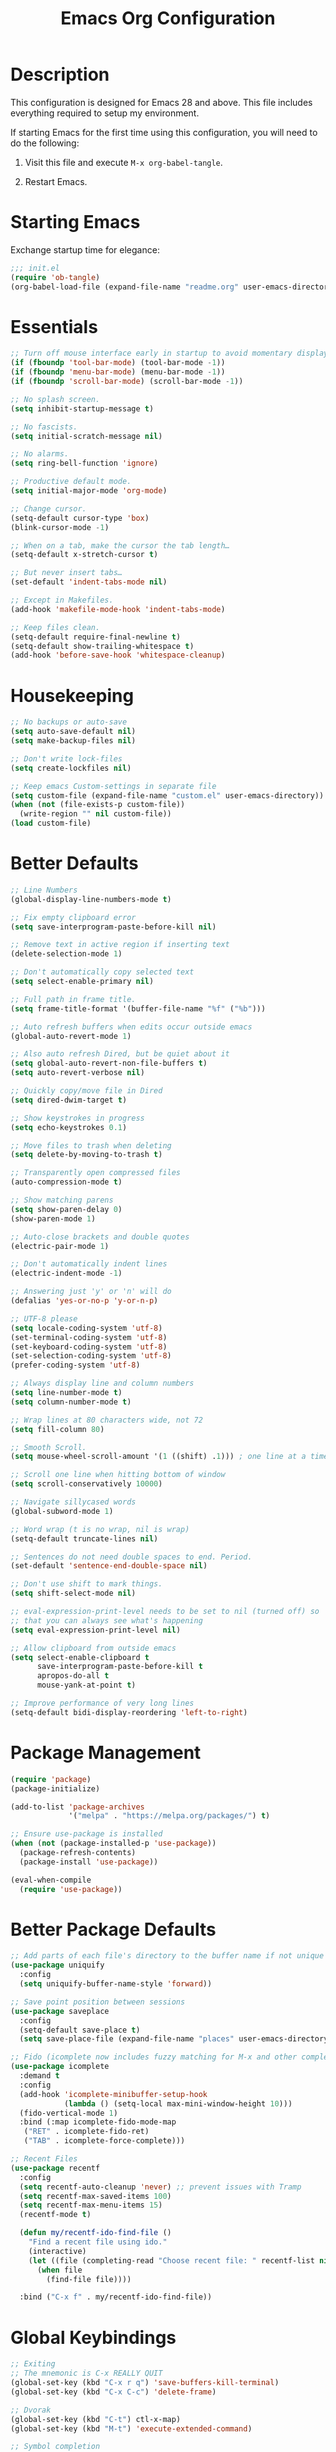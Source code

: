 #+TITLE: Emacs Org Configuration
#+OPTIONS: ':true *:true num:nil

* Description
This configuration is designed for Emacs 28 and above. This file
includes everything required to setup my environment.

If starting Emacs for the first time using this configuration, you
will need to do the following:
1. Visit this file and execute =M-x org-babel-tangle=.
2. Restart Emacs.

   [[file:screenshot.png]]

* Starting Emacs
Exchange startup time for elegance:
#+BEGIN_SRC emacs-lisp :tangle init.el
;;; init.el
(require 'ob-tangle)
(org-babel-load-file (expand-file-name "readme.org" user-emacs-directory))
#+END_SRC

* Essentials
#+BEGIN_SRC emacs-lisp
  ;; Turn off mouse interface early in startup to avoid momentary display.
  (if (fboundp 'tool-bar-mode) (tool-bar-mode -1))
  (if (fboundp 'menu-bar-mode) (menu-bar-mode -1))
  (if (fboundp 'scroll-bar-mode) (scroll-bar-mode -1))

  ;; No splash screen.
  (setq inhibit-startup-message t)

  ;; No fascists.
  (setq initial-scratch-message nil)

  ;; No alarms.
  (setq ring-bell-function 'ignore)

  ;; Productive default mode.
  (setq initial-major-mode 'org-mode)

  ;; Change cursor.
  (setq-default cursor-type 'box)
  (blink-cursor-mode -1)

  ;; When on a tab, make the cursor the tab length…
  (setq-default x-stretch-cursor t)

  ;; But never insert tabs…
  (set-default 'indent-tabs-mode nil)

  ;; Except in Makefiles.
  (add-hook 'makefile-mode-hook 'indent-tabs-mode)

  ;; Keep files clean.
  (setq-default require-final-newline t)
  (setq-default show-trailing-whitespace t)
  (add-hook 'before-save-hook 'whitespace-cleanup)
#+END_SRC

* Housekeeping
#+BEGIN_SRC emacs-lisp
;; No backups or auto-save
(setq auto-save-default nil)
(setq make-backup-files nil)

;; Don't write lock-files
(setq create-lockfiles nil)

;; Keep emacs Custom-settings in separate file
(setq custom-file (expand-file-name "custom.el" user-emacs-directory))
(when (not (file-exists-p custom-file))
  (write-region "" nil custom-file))
(load custom-file)
#+END_SRC

* Better Defaults
#+BEGIN_SRC emacs-lisp
  ;; Line Numbers
  (global-display-line-numbers-mode t)

  ;; Fix empty clipboard error
  (setq save-interprogram-paste-before-kill nil)

  ;; Remove text in active region if inserting text
  (delete-selection-mode 1)

  ;; Don't automatically copy selected text
  (setq select-enable-primary nil)

  ;; Full path in frame title.
  (setq frame-title-format '(buffer-file-name "%f" ("%b")))

  ;; Auto refresh buffers when edits occur outside emacs
  (global-auto-revert-mode 1)

  ;; Also auto refresh Dired, but be quiet about it
  (setq global-auto-revert-non-file-buffers t)
  (setq auto-revert-verbose nil)

  ;; Quickly copy/move file in Dired
  (setq dired-dwim-target t)

  ;; Show keystrokes in progress
  (setq echo-keystrokes 0.1)

  ;; Move files to trash when deleting
  (setq delete-by-moving-to-trash t)

  ;; Transparently open compressed files
  (auto-compression-mode t)

  ;; Show matching parens
  (setq show-paren-delay 0)
  (show-paren-mode 1)

  ;; Auto-close brackets and double quotes
  (electric-pair-mode 1)

  ;; Don't automatically indent lines
  (electric-indent-mode -1)

  ;; Answering just 'y' or 'n' will do
  (defalias 'yes-or-no-p 'y-or-n-p)

  ;; UTF-8 please
  (setq locale-coding-system 'utf-8)
  (set-terminal-coding-system 'utf-8)
  (set-keyboard-coding-system 'utf-8)
  (set-selection-coding-system 'utf-8)
  (prefer-coding-system 'utf-8)

  ;; Always display line and column numbers
  (setq line-number-mode t)
  (setq column-number-mode t)

  ;; Wrap lines at 80 characters wide, not 72
  (setq fill-column 80)

  ;; Smooth Scroll.
  (setq mouse-wheel-scroll-amount '(1 ((shift) .1))) ; one line at a time

  ;; Scroll one line when hitting bottom of window
  (setq scroll-conservatively 10000)

  ;; Navigate sillycased words
  (global-subword-mode 1)

  ;; Word wrap (t is no wrap, nil is wrap)
  (setq-default truncate-lines nil)

  ;; Sentences do not need double spaces to end. Period.
  (set-default 'sentence-end-double-space nil)

  ;; Don't use shift to mark things.
  (setq shift-select-mode nil)

  ;; eval-expression-print-level needs to be set to nil (turned off) so
  ;; that you can always see what's happening
  (setq eval-expression-print-level nil)

  ;; Allow clipboard from outside emacs
  (setq select-enable-clipboard t
        save-interprogram-paste-before-kill t
        apropos-do-all t
        mouse-yank-at-point t)

  ;; Improve performance of very long lines
  (setq-default bidi-display-reordering 'left-to-right)
#+END_SRC

* Package Management
#+BEGIN_SRC emacs-lisp
(require 'package)
(package-initialize)

(add-to-list 'package-archives
             '("melpa" . "https://melpa.org/packages/") t)

;; Ensure use-package is installed
(when (not (package-installed-p 'use-package))
  (package-refresh-contents)
  (package-install 'use-package))

(eval-when-compile
  (require 'use-package))
#+END_SRC

* Better Package Defaults
#+BEGIN_SRC emacs-lisp
;; Add parts of each file's directory to the buffer name if not unique
(use-package uniquify
  :config
  (setq uniquify-buffer-name-style 'forward))

;; Save point position between sessions
(use-package saveplace
  :config
  (setq-default save-place t)
  (setq save-place-file (expand-file-name "places" user-emacs-directory)))

;; Fido (icomplete now includes fuzzy matching for M-x and other completions)
(use-package icomplete
  :demand t
  :config
  (add-hook 'icomplete-minibuffer-setup-hook
            (lambda () (setq-local max-mini-window-height 10)))
  (fido-vertical-mode 1)
  :bind (:map icomplete-fido-mode-map
   ("RET" . icomplete-fido-ret)
   ("TAB" . icomplete-force-complete)))

;; Recent Files
(use-package recentf
  :config
  (setq recentf-auto-cleanup 'never) ;; prevent issues with Tramp
  (setq recentf-max-saved-items 100)
  (setq recentf-max-menu-items 15)
  (recentf-mode t)

  (defun my/recentf-ido-find-file ()
    "Find a recent file using ido."
    (interactive)
    (let ((file (completing-read "Choose recent file: " recentf-list nil t)))
      (when file
        (find-file file))))

  :bind ("C-x f" . my/recentf-ido-find-file))
#+END_SRC

* Global Keybindings
#+BEGIN_SRC emacs-lisp
;; Exiting
;; The mnemonic is C-x REALLY QUIT
(global-set-key (kbd "C-x r q") 'save-buffers-kill-terminal)
(global-set-key (kbd "C-x C-c") 'delete-frame)

;; Dvorak
(global-set-key (kbd "C-t") ctl-x-map)
(global-set-key (kbd "M-t") 'execute-extended-command)

;; Symbol completion
(global-set-key (kbd "M-/") 'hippie-expand)

(setq tab-always-indent 'complete)
(setq hippie-expand-try-functions-list
      '(try-expand-dabbrev
        try-expand-dabbrev-from-kill
        try-expand-dabbrev-all-buffers
        try-complete-file-name
        try-complete-lisp-symbol-partially
        try-complete-lisp-symbol))

;; Window Navigation
(global-set-key (kbd "M-o") 'other-window)

;; Buffer Navigation
(global-set-key (kbd "C-x C-b") 'switch-to-buffer)

;; Cycle Whitespace
(global-set-key (kbd "C-c C-SPC") 'cycle-spacing)

;; Window splitting
(global-set-key (kbd "M-0") 'delete-window)
(global-set-key (kbd "M-1") 'delete-other-windows)
(global-set-key (kbd "M-2") 'split-window-vertically)
(global-set-key (kbd "M-3") 'split-window-horizontally)
(global-set-key (kbd "M-=") 'balance-windows)

;; More parity with readline
(defun my/backward-kill-word (&optional arg)
  "kill active region or one word backward"
  (interactive "p")
  (if (region-active-p)
      (kill-region (region-beginning) (region-end))
    (backward-kill-word arg)))

(global-set-key (kbd "C-h") 'backward-delete-char) ; help is still available with M-x describe-*
(global-set-key (kbd "C-w") 'my/backward-kill-word)

;; Unset keys
(dolist (keys '("<M-up>" "<M-down>" "<s-left>" "<s-right>"
                "s-c" "s-v" "s-x" "s-v" "s-q" "s-s" "s-w"
                "s-a" "s-o" "s-n" "s-p" "s-k" "s-u" "s-m"
                "s-f" "s-z" "s-g" "s-d" "s-," "s-:" "s-e"
                "s-t" "C-z" "C-\\" "C-M-i"))
  (global-unset-key (kbd keys)))
#+END_SRC

* Appearance
** Mode Line
#+BEGIN_SRC emacs-lisp
;; Remove all minor modes (mode-line-modes)
(setq-default mode-line-format
      '("%e"
        mode-line-front-space
        mode-line-mule-info
        mode-line-client
        mode-line-modified
        mode-line-remote
        mode-line-frame-identification
        mode-line-buffer-identification
        "    "
        mode-line-position
        (vc-mode vc-mode)
        " (" mode-name ") "
        mode-line-misc-info
        mode-line-end-spaces))

;; Add Date
(setq display-time-day-and-date t
      display-time-format "%a %b %d %R"
      display-time-interval 60
      display-time-default-load-average nil)
(display-time)
#+END_SRC

** Theme
Emacs 28.1 now includes the [[https://www.gnu.org/software/emacs/manual/html_mono/modus-themes.html][Modus Themes]], which were carefully
designed to comply with the highest accessibility standard for color
contrast and supports nearly all of the popular third-party Emacs
packages as well.

However, I like to disable some of the programming related font-faces via =customize-face=.

#+BEGIN_SRC emacs-lisp
(use-package emacs
  :init
  (setq modus-themes-syntax '(faint yellow-comments))
  (setq modus-themes-paren-match '(intense))
  (setq modus-themes-org-blocks 'gray-background)
  :custom-face
  (eglot-highlight-symbol-face ((t :inherit underline)))
  (font-lock-builtin-face ((t (:inherit modus-themes-bold :foreground "nil" :weight bold))))
  (font-lock-constant-face ((t (:inherit modus-themes-bold :foreground "nil" :weight bold))))
  (font-lock-function-name-face ((t (:foreground "nil"))))
  (font-lock-keyword-face ((t (:inherit modus-themes-bold :foreground "nil" :weight bold))))
  (font-lock-negation-char-face ((t (:foreground "nil"))))
  (font-lock-type-face ((t (:foreground "nil"))))
  (font-lock-variable-name-face ((t (:foreground "nil"))))
  :config
  (load-theme 'modus-operandi))
#+END_SRC

* Major Modes
** Org
#+BEGIN_QUOTE
Org mode is for keeping notes, maintaining TODO lists, planning
projects, and authoring documents with a fast and effective plain-text
system.
#+END_QUOTE

#+BEGIN_SRC emacs-lisp
  (use-package org
    :requires (ob-core org-agenda org-capture ox ox-md ox-html)
    :mode ("\\.org\\'" . org-mode)
    :commands (org-babel-do-load-languages org-demote-subtree org-promote-subtree)
    :bind (:map org-mode-map
           ("<M-right>" . org-demote-subtree)
           ("<M-left>" . org-promote-subtree))
    :config
    (setq org-export-backends '(ascii html icalendar latex odt md))
    (setq org-src-fontify-natively t)
    (setq org-log-done 'time)
    (setq org-html-doctype "html5")
    (setq org-html-html5-fancy t)
    (setq org-export-headline-levels 6)
    (setq org-export-with-smart-quotes t)
    (setq org-adapt-indentation nil)
    (setq org-edit-src-content-indentation 0)

    ;; Custom TODO keywords
    (setq org-todo-keywords
          '((sequence "TODO(t)" "NEXT(n)" "|" "DONE(d!)" "CANCELED(c@)")))
    (setq org-todo-keyword-faces
          '(("TODO" :foreground "red" :weight bold)
            ("NEXT :foreground "blue :weight bold)
            ("DONE :foreground "forest green :weight bold)
            ("CANCELED" :foreground "forest green" :weight bold)))

    ;; setup org-capture
    ;; `M-x org-capture' to add notes. `C-u M-x org-capture' to visit file
    (setq org-capture-templates
          `(("t" "Tasks" entry (file ,(concat org-directory "/todo.org"))
             "* TODO %?\n %U\n  %i\n  %a")
            ("n" "Notes" entry (file ,(concat org-directory "/notes.org"))
             "* %?\n %U\n %i\n")))

    ;; setup org-agenda
    (setq org-agenda-files (list org-directory))
    (setq org-agenda-window-setup 'current-window)

    ;; Set up babel source-block execution
    (org-babel-do-load-languages
     'org-babel-load-languages
     '((emacs-lisp . t)
       (python . t)
       (haskell . t)
       (C . t)
       (shell . t)))

    ;; Set up latex
    (setq org-export-with-LaTeX-fragments t)
    (setq org-preview-latex-default-process 'imagemagick)

    ;; local variable for keeping track of pdf-process options
    (setq pdf-processp nil)

    ;; Prevent Weird LaTeX class issue
    (unless (boundp 'org-latex-classes)
      (setq org-latex-classes nil))
    (add-to-list 'org-latex-classes
                 '("per-file-class"
                   "\\documentclass{article}
                        [NO-DEFAULT-PACKAGES]
                        [EXTRA]")))

  ;; Other config
  (defun toggle-org-latex-pdf-process ()
    "Change org-latex-pdf-process variable.

      Toggle from using latexmk or pdflatex. LaTeX-Mk handles BibTeX,
      but opens a new PDF every-time."
    (interactive)
    (if pdf-processp
        ;; LaTeX-Mk for BibTex
        (progn
          (setq pdf-processp nil)
          (setq org-latex-pdf-process
                '("latexmk -pdflatex='pdflatex -shell-escape -interaction nonstopmode -output-directory %o %f' -gg -pdf -bibtex-cond -f %f"))
          (message "org-latex-pdf-process: latexmk"))

      ;; Plain LaTeX export
      (progn
        (setq pdf-processp t)
        (setq org-latex-pdf-process
              '("xelatex -shell-escape -interaction nonstopmode -output-directory %o %f"))
        (message "org-latex-pdf-process: xelatex"))))
#+END_SRC

Include syntax highlighting when exporting Org documents to HTML.
#+begin_src emacs-lisp
(use-package htmlize
  :ensure t)
#+end_src

** C-Family
#+BEGIN_SRC emacs-lisp
;; Use One True Brace Style (K&R style indentation)
(setq c-default-style "k&r"
      c-basic-offset 4)

;; Use C-Mode for CUDA
(add-to-list 'auto-mode-alist '("\\.cu\\'" . c-mode))
#+END_SRC

** Ruby
The standard ~ruby-mode~ is pretty good on its own. In fact, it is
written and maintained by "Matz", who is the creator of Ruby itself.

However, you can get more linting data by using ~rubocop~, and
~solargraph~ is the canonical language server.

#+begin_src text
gem install rubocop solargraph solargraph-rails
#+end_src

#+BEGIN_SRC emacs-lisp
(use-package ruby-mode
  :ensure t
  :config
  (defun my/ruby-mode-hook()
    (setq tab-width 2)
    (setq ruby-align-to-stmt-keywords nil)
    (setq ruby-insert-encoding-magic-comment nil)
    (setq flymake-mode 1)
    (setq eldoc-mode 1))
  :hook ((ruby-mode . my/ruby-mode-hook)))
#+END_SRC

#+begin_src emacs-lisp
(use-package rubocop
  :ensure t
  :config
  (add-hook 'ruby-mode-hook #'rubocop-mode))
#+end_src

#+begin_src emacs-lisp
  (use-package rspec-mode
    :ensure t
    :config
    (setq rspec-primary-source-dirs '("app" "lib" "packs"))

    (defun my/rspec-compile()
      (interactive)
      (rspec-compile
       (read-from-minibuffer
        "Rspec: "
        (format "%s:%d" buffer-file-name (line-number-at-pos))))))
#+end_src

** Web Mode
- =C-c C-f=: folds html tags
- =C-c C-n=: moves between the start / end tag
- =C-c C-w=: shows problematic white-space

  #+BEGIN_SRC emacs-lisp
(use-package web-mode
  :ensure t
  :mode ("\\.html\\'" "\\.php\\'" "\\.vue\\'" "\\.eex\\'" "\\.tmpl\\'")
  :custom-face
  (web-mode-doctype-face ((t (:inherit font-lock-builtin-face))))
  (web-mode-html-attr-name-face ((t :foreground "nil")))
  (web-mode-html-attr-value-face ((t (:inherit font-lock-string-face))))
  (web-mode-html-tag-face ((t :foreground "nil")))
  (web-mode-symbol-face ((t (:weight bold))))
  :config
  (add-to-list 'web-mode-comment-formats '("javascript" . "//"))
  (setq web-mode-markup-indent-offset 2)
  (setq web-mode-css-indent-offset 2)
  (setq web-mode-code-indent-offset 2)
  (setq web-mode-style-padding 0)
  (setq web-mode-script-padding 0)

  (defun my/web-mode-hook()
    ;; Do not over-indent method chains
    (add-to-list 'web-mode-indentation-params '("lineup-calls" . nil)))

  :hook ((web-mode . my/web-mode-hook)))
  #+END_SRC

** Emmet
#+BEGIN_SRC emacs-lisp
(use-package emmet-mode
  :ensure t
  :commands (emmet-expand-line emmet-expand)
  :bind (:map emmet-mode-keymap
              ("C-j" . emmet-expand-line)
              ("<C-return>" . emmet-expand))
  :config
  (setq emmet-indentation 2)
  (defadvice emmet-preview-accept (after expand-and-fontify activate)
    "Update the font-face after an emmet expantion."
    (font-lock-flush))
  :hook ((sgml-mode . emmet-mode)
         (web-mode . emmet-mode)
         (css-mode . emmet-mode)
         (js-jsx-mode . emmet-mode)))
#+END_SRC

** CSS
#+BEGIN_SRC emacs-lisp
(use-package css-mode
  :mode ("\\css\\'" "\\.scss\\'" "\\.sass\\'")
  :config
  (setq css-indent-offset 2))
#+END_SRC

** Javascript
#+begin_src emacs-lisp
(use-package js
  :config
  (setq js-indent-level 2))
#+end_src

#+begin_src emacs-lisp
  (use-package prettier-js
    :hook ((js-mode . prettier-js-mode)
           (web-mode . prettier-js-mode)))
#+end_src

#+begin_src emacs-lisp
  (use-package add-node-modules-path
    :hook ((js-mode . add-node-modules-path)
           (web-mode . add-node-modules-path)))
#+end_src

** Compilation Mode
#+BEGIN_SRC emacs-lisp
(add-hook 'compilation-mode-hook (lambda () (setq truncate-lines t)))
#+END_SRC

** Language Server (eglot)
#+BEGIN_QUOTE
Eglot works primarily with Emacs' built-in libraries and not with
third-party replacements for those facilities.

- definitions can be found via xref-find-definitions;
- on-the-fly diagnostics are given by flymake-mode;
- function signature hints are given by eldoc-mode;
- completion can be summoned with completion-at-point.
- projects are discovered via project.el's API;
#+END_QUOTE

#+BEGIN_SRC emacs-lisp
(use-package eglot
  :ensure t)
#+END_SRC

** Go
#+begin_src text
go get -u golang.org/x/tools/gopls
#+end_src

#+BEGIN_SRC emacs-lisp
  (use-package go-mode
    :ensure t
    :config
    (defun my/go-mode-hook()
      (setq tab-width 2)
      (setq gofmt-args '("-s"))
      (add-hook 'before-save-hook 'gofmt-before-save)
      (setq-local compile-command "go test")
      (eglot-ensure))
    :hook ((go-mode . my/go-mode-hook)))
#+END_SRC

** Magit
Magit is an amazing interface for using =git= within Emacs.

One of my favorite features is being able to quickly cycle through the
history of the file I'm looking at. To do this, execute
=magit-file-dispatch= (=C-c M-g=) and then use =n= and =p= to load the
file history into a read-only buffer.

#+Begin_SRC emacs-lisp
(use-package magit
  :ensure t
  :commands (magit-section-toggle)
  :bind (:map magit-mode-map
              ("<tab>" . magit-section-toggle)))
#+END_SRC

** Ediff
Emacs diff tool. Can be activated from Magit by pressing =e= on a conflicting file.
Use =n, p= to jump between conflicts and select changes to keep using =a, b=.
#+BEGIN_SRC emacs-lisp
(use-package ediff
  :config
  (setq ediff-split-window-function 'split-window-horizontally)
  (setq ediff-window-setup-function 'ediff-setup-windows-plain))
#+END_SRC

** Bash
#+BEGIN_SRC emacs-lisp
(use-package flymake-shellcheck
  :ensure t
  :init
  (add-hook 'sh-mode-hook 'flymake-shellcheck-load))
#+END_SRC

** Dired
#+BEGIN_SRC emacs-lisp
(use-package dired
  :config
  (setq dired-dwim-target t)
  (setq dired-listing-switches "-Alpvh") ; ls flags
  :hook ((dired-after-readin . hl-line-mode)))
#+END_SRC

* Minor Modes
** Wgrep
Like =wdired= for =rgrep= and =ag-project=.

- =C-c C-p= to enable (=wgrep-change-to-wgrep-mode=)
- =C-c C-c= to execute
- =C-c C-k= to abort

  #+BEGIN_SRC emacs-lisp
  (use-package wgrep
    :ensure t
    :config
    (setq wgrep-auto-save-buffer t))
  #+END_SRC

** Ripgrep
=rg.el= provides a nice interface on top of =rgrep= and includes support for =wgrep=.

Results Buffer:
- =m= Open menu
- =e= Toggle wgrep
- =t= Interpret search string literally
- =r= Interpret search string as regexp
- =c= Toggle case sensitivity
- =g= Rerun search

  #+begin_src emacs-lisp
    (use-package rg
      :ensure t
      :config
      (rg-define-search my/rg-project
        "Search for any files in project or current directory"
        :query ask
        :format literal
        :confirm prefix
        :files "everything"
        :flags ("--hidden -g !.git")
        :dir (if (vc-root-dir)
                 (vc-root-dir)
               default-directory))
      :bind
      ("M-SPC" . my/rg-project))
  #+end_src

** Rainbow Mode
=rainbow-mode= highlights color codes in a given buffer.
#+BEGIN_SRC emacs-lisp
(use-package rainbow-mode
  :ensure t
  :hook ((web-mode . rainbow-mode)
         (css-mode . rainbow-mode)))
#+END_SRC

** Flyspell
Enable spell-checking in Emacs using [[http://aspell.net/][Aspell]]

#+BEGIN_SRC emacs-lisp
(use-package flyspell
  :ensure t
  :config
  (setq flyspell-issue-welcome-flag nil)
  (setq flyspell-issue-message-flag nil)
  (setq flyspell-mark-duplications-flag nil)
  (setq-default ispell-program-name "aspell")
  (setq-default ispell-list-command "list")
  (define-key flyspell-mouse-map [down-mouse-3] 'flyspell-correct-word)
  (define-key flyspell-mouse-map [mouse-3] 'undefined)
  :hook ((text-mode . flyspell-mode)
         (org-mode . flyspell-mode)
         (prog-mode . flyspell-prog-mode)))
#+END_SRC

*** Helpful Default Keybindings
=C-.= corrects word at point.
=C-,​= to jump to next misspelled word.

** Expand Region
[[https://github.com/magnars/expand-region.el][Expand-region]] can make selections based on semantic units / delimiters
like quotes, parens, or markup tags.

#+BEGIN_SRC emacs-lisp
(use-package expand-region
  :ensure t
  :commands (er/expand-region)
  :bind ("C-=" . er/expand-region))
#+END_SRC

** Skeleton Mode
[[http://www.emacswiki.org/emacs/SkeletonMode][Skeleton mode]] provides a way to define =elisp= functions that evaluate
into dynamic / static templates.

#+BEGIN_SRC emacs-lisp
  ;; Global
  (defun insert-date (str)
    "Insert current date in ISO 8601.
      Typing 'v' will insert the current date verbosely.
      Typing 't' will append the time in H:M:S to either format."
    (interactive "sType (v) for verbose date | (t) for time: ")
    (if (string-match-p "v" str)
        (insert (format-time-string "%B %e, %Y"))
      (insert (format-time-string "%Y-%m-%d")))
    (when (string-match-p "t" str)
      (insert (format-time-string " %T"))))

  (define-skeleton insert-iso-date-skeleton
    "Skeleton wrapper for INSERT-DATE"
    "ISO Date"
    '(insert-date ""))

  (define-skeleton insert-verbose-date-skeleton
    "Skeleton wrapper for INSERT-DATE"
    "Verbose Date"
    '(insert-date "v"))

  ;; Org
  (define-skeleton org-skeleton-header
    "Insert document headers."
    "Title: "
    "#+TITLE: " str | (buffer-name) "\n"
    "#+AUTHOR: " (user-full-name) "\n"
    "#+DATE: " (insert-date "v") "\n"
    "#+OPTIONS: ':true *:true toc:nil num:nil ^:nil\n" _)

  (define-skeleton org-skeleton-latex-header
    "Insert document headers and essential LaTeX header options."
    "options"
    '(org-skeleton-header)
    "\n#+LaTeX_HEADER: \\renewcommand{\\thesection}{\\hspace*{-1.0em}}\n"
    "#+LaTeX_HEADER: \\renewcommand{\\thesubsection}{\\hspace*{-1.0em}}\n"
    "#+LaTeX_HEADER: \\setlength{\\parindent}{0pt}\n"
    "#+LaTeX_HEADER: \\usepackage[margin=1in]{geometry}\n" _)

  ;; LaTeX
  (define-skeleton latex-skeleton-begin
    "Insert a LaTeX BEGIN block."
    "Block type: "
    "\\begin{" str | "align*" "}\n" _ "\n\\end{" str | "align*" "}\n")

  ;; BibTeX
  (defun bibtex-insert-citation (str)
    "Insert a BibTeX citation.
    Begin by inserting the citation type, then call
    BIBTEX-SKELETON-CITATION to prompt for a label and insert the rest."
    (interactive "s(a)rticle | (b)ook | (c)ollection | (w)ebsite: ")
    (let ((type))
      (cond ((string-match-p "^a\\|rticle" str)
             (setq type "article"))
            ((string-match-p "^b\\|ook" str)
             (setq type "book"))
            ((string-match-p "^c\\|ollection" str)
             (setq type "incollection"))
            ((string-match-p "^w\\|ebsite" str)
             (setq type "misc")))
      (insert "@"type"{"))
    (bibtex-skeleton-citation))

  (define-skeleton bibtex-skeleton-citation
    "Insert the contents of a BibTeX citation starting with the label."
    "Label: "
    str | "label" ",\n"
    >"author     = \"\",\n"
    >"title      = \"\",\n"
    >"%journal   = \"\",\n"
    >"%booktitle = \"\",\n"
    >"%publisher = \"\",\n"
    >"%editor    = \"\",\n"
    >"%volume    = \"\",\n"
    >"%number    = \"\",\n"
    >"%series    = \"\",\n"
    >"%edition   = \"\",\n"
    >"%address   = \"\",\n"
    >"%type      = \"\",\n"
    >"%chapter   = \"\",\n"
    >"%pages     = \"\",\n"
    >"%year      = \"\",\n"
    >"%month     = \"\",\n"
    >"%url       = \"\",\n"
    >"note       = \"Accessed " '(insert-date "t") "\",\n"
    "},\n" _
    )

  (define-skeleton bibtex-skeleton-insert-citation
    "Skeleton wrapper for BIBTEX-INSERT-CITATION"
    "(a)rticle | (b)ook | (c)ollection | (w)ebsite: "
    "(bibtex-insert-citation \"" str "\")"_)

  ;; C
  (define-skeleton c-skeleton-hello
    "Inserts a simple 'hello-world' program in C."
    nil
    "#include<stdio.h>\n\n"
    "int main (int argc, char *argv[]) {\n"
    _  >"printf(\"%s\", \"Hello world.\\n\");\n"
    >"return 0;\n"
    "}\n")

  ;; Go
  (define-skeleton go-err-check
    "Go error check boilerplate"
    nil
    "if err != nil {\n"
    > _"\n"
    "}\n")

  (define-skeleton go-append
    "go append() boilerplate"
    nil
    '(setq v1 (skeleton-read "var? "))
    > v1 " = append(" v1 ", " _ ")")

  (define-skeleton go-test-case
    "go t.Run boilerplate"
    nil
    "t.Run(\""_"\", func(t *testing.T) {\n"
    > "\n"
    "})\n")

  ;; JavaScript
  (define-skeleton js-skeleton-jest
    "Inserts a test block for jest."
    nil
    _"('', () => {\n"
    >"\n"
    "});\n")

  (define-skeleton js-skeleton-log
    "Inserts console.log()"
    nil
    "console.log("_")"\n)

  ;; Ruby
  (define-skeleton ruby-skeleton-rspec
    "Inserts a test block for rspec"
    nil
    "it \""_"\" do\n\n"
    "end\n")
#+END_SRC

** Abbrev Mode
[[http://www.emacswiki.org/emacs/AbbrevMode#toc6][Abbrev mode]] is a built-in tool that expands abbreviations (or evaluates =elisp=).
Combining an =abbrev= expansion with a =skeleton= template is very powerful.
Expansions can be either global or local to a specific major mode.

#+BEGIN_SRC emacs-lisp
  ;; enable abbrev for all buffers
  (use-package abbrev
    :init
    (setq-default abbrev-mode t))

  ;; Abbrev Tables
  (define-abbrev-table 'global-abbrev-table
    '(
      ("8date" "" insert-iso-date-skeleton 0)
      ("8today" "" insert-verbose-date-skeleton 0)
      ))

  (define-abbrev-table 'org-mode-abbrev-table
    '(
      ("8header" "" org-skeleton-header 0)
      ("8lheader" "" org-skeleton-latex-header 0)
      ("8begin" "" latex-skeleton-begin 0)
      ))

  (define-abbrev-table 'bibtex-mode-abbrev-table
    '(
      ("8cite" "" bibtex-skeleton-insert-citation 0)
      ))

  (define-abbrev-table 'c-mode-abbrev-table
    '(
      ("8hello" "" c-skeleton-hello 0)
      ))

  (define-abbrev-table 'go-mode-abbrev-table
    '(
      ("8err" "" go-err-check 0)
      ("8append" "" go-append 0)
      ("8test" "" go-test-case 0)
      ))

  (define-abbrev-table 'js-mode-abbrev-table
    '(
      ("8jest" "" js-skeleton-jest 0)
      ("8log" "" js-skeleton-log 0)
      ))

  (define-abbrev-table 'web-mode-abbrev-table
    '(
      ("8log" "" js-skeleton-log 0)
      ))

  (define-abbrev-table 'ruby-mode-abbrev-table
    '(
      ("8it" "" ruby-skeleton-rspec)
      ))

  ;; stop asking whether to save newly added abbrev when quitting emacs
  (setq save-abbrevs nil)
#+END_SRC

** Git Link
[[https://github.com/sshaw/git-link][git-link]] will open your web browser to a specific line or region of a file under source control.
#+BEGIN_SRC emacs-lisp
(use-package git-link
  :ensure t
  :config
  (setq git-link-open-in-browser t))
#+END_SRC

* Custom Functions
** Reload current file without confirmation
#+begin_src emacs-lisp
  (defun my/reload-buffer ()
    (interactive)
    (revert-buffer t t))
#+end_src

** Create new scratch buffer
#+BEGIN_SRC emacs-lisp
  (defun my/create-scratch-buffer nil
    "Create a new scratch buffer to work in."
    (interactive)
    (let ((n 0)
          (bufname nil))
      (while (progn
               (setq bufname (if (= n 0) "*scratch*" (format "*scratch%d" n)))
               (setq n (1+ n))
               (get-buffer bufname)))
      (switch-to-buffer (get-buffer-create bufname))
      (org-mode)))
#+END_SRC

** Rename Buffer & File
#+BEGIN_SRC emacs-lisp
(defun my/rename-current-buffer-file ()
  "Renames current buffer and file it is visiting."
  (interactive)
  (let ((name (buffer-name))
        (filename (buffer-file-name)))
    (if (not (and filename (file-exists-p filename)))
        (error "Buffer '%s' is not visiting a file!" name)
      (let ((new-name (read-file-name "New name: " filename)))
        (if (get-buffer new-name)
            (error "A buffer named '%s' already exists!" new-name)
          (rename-file filename new-name 1)
          (rename-buffer new-name)
          (set-visited-file-name new-name)
          (set-buffer-modified-p nil)
          (message "File '%s' successfully renamed to '%s'"
                   name (file-name-nondirectory new-name)))))))
#+END_SRC

** Delete Buffer & File
#+BEGIN_SRC emacs-lisp
  (defun my/delete-current-buffer-file ()
    "Removes file connected to current buffer and kills buffer."
    (interactive)
    (let ((filename (buffer-file-name))
          (buffer (current-buffer))
          (name (buffer-name)))
      (if (not (and filename (file-exists-p filename)))
          (kill-buffer buffer)
        (when (yes-or-no-p "Are you sure you want to remove this file? ")
          (delete-file filename)
          (kill-buffer buffer)
          (message "File '%s' successfully removed" filename)))))
#+END_SRC

** Remove Secondary Selection
#+BEGIN_SRC emacs-lisp
(defun my/unset-secondary-selection ()
  (interactive)
  (delete-overlay mouse-secondary-overlay))
#+END_SRC

** ANSI Color Codes
#+BEGIN_SRC emacs-lisp
(use-package ansi-color
  :config
  (defun my/ansi-color (&optional beg end)
    "Interpret ANSI color esacape sequence by colorifying content. Operate on selected region or whole buffer."
    (interactive
     (if (use-region-p)
         (list (region-beginning) (region-end))
       (list (point-min) (point-max))))
    (let ((inhibit-read-only t))
      (ansi-color-apply-on-region beg end))))
#+END_SRC

* Miscellaneous
** macOS
#+BEGIN_SRC emacs-lisp
;; Are we on a Mac?
(when (equal system-type 'darwin)
  (use-package exec-path-from-shell
    :ensure t
    :init
    (menu-bar-mode 1)

    ;; Set modifier keys
    (setq mac-command-modifier 'super)
    (setq mac-option-modifier 'meta)
    (setq mac-control-modifier 'control)
    (setq ns-function-modifier 'hyper)

    ;; Use right option for spacial characters.
    (setq mac-right-option-modifier 'none)

    (exec-path-from-shell-initialize)
    (setq-default ispell-program-name "/usr/local/bin/aspell")))
#+END_SRC

* Server / Client
#+BEGIN_SRC emacs-lisp
(server-start)
#+END_SRC
